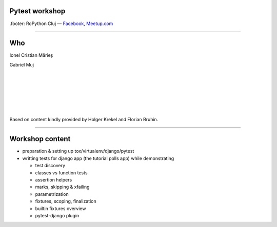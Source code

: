 ﻿Pytest workshop
===============

.footer: RoPython Cluj — `Facebook <https://www.facebook.com/ropython/>`_, `Meetup.com <https://www.meetup.com/RoPython-Cluj/>`_

----

Who
===


.. class:: center

    Ionel Cristian Mărieș

    Gabriel Muj


    |
    |
    |
    |
    |
    |

    .. class:: small

        Based on content kindly provided by Holger Krekel and Florian Bruhin.

----

Workshop content
================

* preparation & setting up tox/virtualenv/django/pytest
* writting tests for django app (the tutorial polls app) while demonstrating

  .. class:: smaller

    * test discovery
    * classes vs function tests
    * assertion helpers
    * marks, skipping & xfailing
    * parametrization
    * fixtures, scoping, finalization
    * builtin fixtures overview
    * pytest-django plugin
